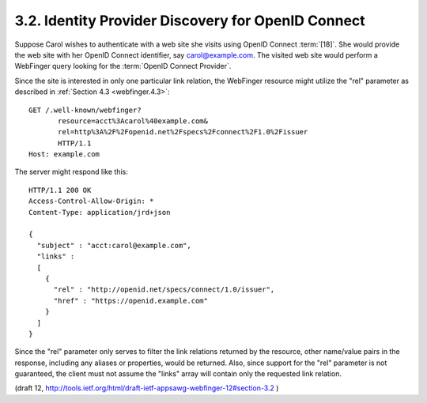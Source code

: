 3.2. Identity Provider Discovery for OpenID Connect
----------------------------------------------------------------------

Suppose Carol wishes to authenticate with a web site she visits 
using OpenID Connect :term:`[18]`.  
She would provide the web site with her OpenID Connect identifier, 
say carol@example.com.  
The visited web site would perform a WebFinger query 
looking for the :term:`OpenID Connect Provider`.  

Since the site is interested in only one particular link relation, 
the WebFinger resource might utilize the "rel" parameter 
as described in :ref:`Section 4.3 <webfinger.4.3>`:

::

     GET /.well-known/webfinger?
            resource=acct%3Acarol%40example.com&
            rel=http%3A%2F%2Fopenid.net%2Fspecs%2Fconnect%2F1.0%2Fissuer
            HTTP/1.1
     Host: example.com

The server might respond like this:

::

     HTTP/1.1 200 OK
     Access-Control-Allow-Origin: *
     Content-Type: application/jrd+json

     {
       "subject" : "acct:carol@example.com",
       "links" :
       [
         {
           "rel" : "http://openid.net/specs/connect/1.0/issuer",
           "href" : "https://openid.example.com"
         }
       ]
     }

Since the "rel" parameter only serves to filter the link relations
returned by the resource, 
other name/value pairs in the response, 
including any aliases or properties, would be returned.  
Also, 
since support for the "rel" parameter is not guaranteed, 
the client must not assume the "links" array will contain only the requested link relation.

(draft 12, http://tools.ietf.org/html/draft-ietf-appsawg-webfinger-12#section-3.2 )
